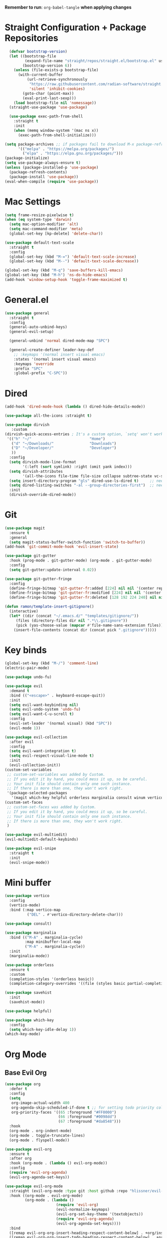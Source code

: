 :PROPERTIES:
#+PROPERTY: header args :tangle: init.el
#+auto_tangle: t
:END:
*Remember to run*: ~org-babel-tangle~ *when applying changes*
* Table of Contents :toc_3:noexport:
- [[#straight-configuration--package-repositories][Straight Configuration + Package Repositories]]
- [[#mac-settings][Mac Settings]]
- [[#generalel][General.el]]
- [[#dired][Dired]]
- [[#git][Git]]
- [[#key-binds][Key binds]]
- [[#mini-buffer][Mini buffer]]
- [[#org-mode][Org Mode]]
  - [[#base-evil-org][Base Evil Org]]
  - [[#org-agenda][Org Agenda]]
  - [[#quality-of-life-stuff][Quality of Life Stuff]]
  - [[#visuals][Visuals]]
- [[#completion][Completion]]
  - [[#languages][Languages]]
    - [[#haskell][Haskell]]
    - [[#python][Python]]
    - [[#rust][Rust]]
    - [[#yaml][Yaml]]
  - [[#snippets][Snippets]]
  - [[#general-completion][General completion]]
- [[#project-management][Project Management]]
- [[#terminal][Terminal]]
- [[#visuals-1][Visuals]]
- [[#window-management][Window Management]]
- [[#key-maps][Key maps]]
- [[#miscellaneous][Miscellaneous]]

* Straight Configuration + Package Repositories
#+begin_src emacs-lisp :tangle init.el
    (defvar bootstrap-version)
    (let ((bootstrap-file
           (expand-file-name "straight/repos/straight.el/bootstrap.el" user-emacs-directory))
          (bootstrap-version 6))
      (unless (file-exists-p bootstrap-file)
        (with-current-buffer
            (url-retrieve-synchronously
             "https://raw.githubusercontent.com/radian-software/straight.el/develop/install.el"
             'silent 'inhibit-cookies)
          (goto-char (point-max))
          (eval-print-last-sexp)))
      (load bootstrap-file nil 'nomessage))
    (straight-use-package 'use-package)

    (use-package exec-path-from-shell
      :straight t
      :init
      (when (memq window-system '(mac ns x))
        (exec-path-from-shell-initialize)))

  (setq package-archives ;; if packages fail to download M-x package-refresh-contents
        '(("melpa" . "https://melpa.org/packages/")
          ("elpa" . "https://elpa.gnu.org/packages/")))
  (package-initialize)
  (setq use-package-always-ensure t)
  (unless (package-installed-p 'use-package)
    (package-refresh-contents)
    (package-install 'use-package))
  (eval-when-compile (require 'use-package))
#+end_src

* Mac Settings
#+begin_src emacs-lisp :tangle init.el 
(setq frame-resize-pixelwise t)
(when (eq system-type 'darwin) 
  (setq mac-option-modifier 'alt)
  (setq mac-command-modifier 'meta)
  (global-set-key [kp-delete] 'delete-char))

(use-package default-text-scale
  :straight t
  :config
  (global-set-key (kbd "M-=") 'default-text-scale-increase)
  (global-set-key (kbd "M--") 'default-text-scale-decrease))

(global-set-key (kbd "M-q") 'save-buffers-kill-emacs)
(global-set-key (kbd "M-h") 'ns-do-hide-emacs)
(add-hook 'window-setup-hook 'toggle-frame-maximized t)
#+end_src

* General.el
#+begin_src emacs-lisp :tangle init.el 
(use-package general
  :straight t
  :config
  (general-auto-unbind-keys)
  (general-evil-setup)

  (general-unbind 'normal dired-mode-map "SPC")

  (general-create-definer leader-key-def
    ;; :keymaps '(normal insert visual emacs)
    :states '(normal insert visual emacs)
    :keymaps 'override
    :prefix "SPC"
    :global-prefix "C-SPC"))
#+end_src
* Dired
#+begin_src emacs-lisp :tangle init.el 
  (add-hook 'dired-mode-hook (lambda () dired-hide-details-mode))

  (use-package all-the-icons :straight t)

  (use-package dirvish
     :custom
  (dirvish-quick-access-entries ; It's a custom option, `setq' won't work
   '(("h" "~/"                          "Home")
     ("d" "~/Downloads/"                "Downloads")
     ("D" "~/Developer/"                "Developer")
     ))
    :config
    (setq dirvish-mode-line-format
          '(:left (sort symlink) :right (omit yank index)))
    (setq dirvish-attributes
          '(all-the-icons file-time file-size collapse subtree-state vc-state git-msg))
    (setq insert-directory-program "gls" dired-use-ls-dired t)     ;; needs coreutils: 'brew install coreutils'
    (setq dired-listing-switches "-al --group-directories-first")  ;; needs coreutils: 'brew install coreutils' 
    :init
    (dirvish-override-dired-mode))
#+end_src
* Git
#+begin_src emacs-lisp :tangle init.el 
  (use-package magit
    :ensure t
    :general
    (setq magit-status-buffer-switch-function 'switch-to-buffer))
  (add-hook 'git-commit-mode-hook 'evil-insert-state)

  (use-package git-gutter
    :hook (prog-mode . git-gutter-mode) (org-mode . git-gutter-mode)
    :config
    (setq git-gutter:update-interval 0.02))

  (use-package git-gutter-fringe
    :config
    (define-fringe-bitmap 'git-gutter-fr:added [224] nil nil '(center repeated))
    (define-fringe-bitmap 'git-gutter-fr:modified [224] nil nil '(center repeated))
    (define-fringe-bitmap 'git-gutter-fr:deleted [128 192 224 240] nil nil 'bottom))

  (defun ramon/template-insert-gitignore()
    (interactive)
    (let* ((dir (concat "~/.emacs.d/" "templates/gitignore/"))
	   (files (directory-files dir nil ".*\\.gitignore"))
	   (pick (yas-choose-value (mapcar #'file-name-sans-extension files))))
      (insert-file-contents (concat dir (concat pick ".gitignore")))))
#+end_src
* Key binds
#+begin_src emacs-lisp :tangle init.el 
(global-set-key (kbd "M-/") 'comment-line)
(electric-pair-mode)

(use-package undo-fu)

(use-package evil
  :demand t
  :bind (("<escape>" . keyboard-escape-quit))
  :init
  (setq evil-want-keybinding nil)
  (setq evil-undo-system 'undo-fu)
  (setq evil-want-C-u-scroll t)
  :config
  (evil-set-leader '(normal visual) (kbd "SPC"))
  (evil-mode 1))

(use-package evil-collection
  :after evil
  :config
  (setq evil-want-integration t)
  (setq evil-respect-visual-line-mode t)
  :init
  (evil-collection-init))
(custom-set-variables
 ;; custom-set-variables was added by Custom.
 ;; If you edit it by hand, you could mess it up, so be careful.
 ;; Your init file should contain only one such instance.
 ;; If there is more than one, they won't work right.
 '(package-selected-packages
   '(magit which-key helpful orderless marginalia consult winum vertico evil-collection evil undo-fu use-package)))
(custom-set-faces
 ;; custom-set-faces was added by Custom.
 ;; If you edit it by hand, you could mess it up, so be careful.
 ;; Your init file should contain only one such instance.
 ;; If there is more than one, they won't work right.
 )

(use-package evil-multiedit)
(evil-multiedit-default-keybinds)

(use-package evil-snipe
  :straight t
  :init
  (evil-snipe-mode))
#+end_src

* Mini buffer
#+begin_src emacs-lisp :tangle init.el 
(use-package vertico
  :config
  (vertico-mode)
  :bind (:map vertico-map
	      ("DEL" . #'vertico-directory-delete-char)))

(use-package consult)

(use-package marginalia
  :bind (("M-A" . marginalia-cycle)
         :map minibuffer-local-map
         ("M-A" . marginalia-cycle))
  :init
  (marginalia-mode))

(use-package orderless
  :ensure t
  :custom
  (completion-styles '(orderless basic))
  (completion-category-overrides '((file (styles basic partial-completion)))))

(use-package savehist 
  :init
  (savehist-mode))

(use-package helpful)

(use-package which-key
  :config
  (setq which-key-idle-delay 1))
(which-key-mode)
#+end_src

* Org Mode
** Base Evil Org
#+begin_src emacs-lisp :tangle init.el 
  (use-package org 
    :defer t
    :config
    (setq
     org-image-actual-width 400
     org-agenda-skip-scheduled-if-done t ;; for setting todo priority colors
     org-priority-faces '((65 :foreground "#FF0000")
                          (66 :foreground "#0098dd")
                          (67 :foreground "#da8548")))
    :hook
    (org-mode . org-indent-mode)
    (org-mode . toggle-truncate-lines)
    (org-mode . flyspell-mode))

  (use-package evil-org
    :ensure t
    :after org
    :hook (org-mode . (lambda () evil-org-mode))
    :config
    (require 'evil-org-agenda)
    (evil-org-agenda-set-keys))

  (use-package evil-org-mode
    :straight (evil-org-mode :type git :host github :repo "hlissner/evil-org-mode")
    :hook ((org-mode . evil-org-mode)
           (org-mode . (lambda () 
                         (require 'evil-org)
                         (evil-normalize-keymaps)
                         (evil-org-set-key-theme '(textobjects))
                         (require 'evil-org-agenda)
                         (evil-org-agenda-set-keys))))
    :bind
    ([remap evil-org-org-insert-heading-respect-content-below] . +org/insert-item-below) ;; "<C-return>" 
    ([remap evil-org-org-insert-todo-heading-respect-content-below] . +org/insert-item-above) ;; "<C-S-return>" 
    :general
    (general-nmap
      :keymaps 'org-mode-map
      :states 'normal
      "RET"   #'org-open-at-point))
#+end_src
** Org Agenda
#+begin_src emacs-lisp :tangle init.el
  ;; (setq org-agenda-files (apply 'append ;; Fix this, ethan said setqs go under custom
  ;;                              (mapcar
  ;;                               (lambda (directory)
  ;;                                 (directory-files-recursively
  ;;                                  directory org-agenda-file-regexp))
  ;;                               '("~/Library/Mobile Documents/com~apple~CloudDocs/Documents/gtd")
  ;;                               )))
  (setq org-todo-keywords
        (quote ((sequence "TODO(t)" "DOING(g)" "|" "DONE(d)"))))

  (setq org-capture-templates
        '(
          ("t" "General Todo")
              ("te" "No Time" entry (file "~/Library/Mobile Documents/com~apple~CloudDocs/Documents/gtd/gtd.org")
               "** %^{Type|HW|READ|TODO|PROJ} %^{Todo title} %?" :prepend t :empty-lines-before 0
               :refile-targets (("~/Library/Mobile Documents/com~apple~CloudDocs/Documents/gtd/gtd.org" :maxlevel . 2)))

              ("ts" "Scheduled" entry (file "~/Library/Mobile Documents/com~apple~CloudDocs/Documents/gtd/gtd.org")
               "** %^{Type|HW|READ|TODO|PROJ} %^{Todo title}\nSCHEDULED: %^t%?" :prepend t :empty-lines-before 0
               :refile-targets (("~/Library/Mobile Documents/com~apple~CloudDocs/Documents/gtd/gtd.org" :maxlevel . 2)))

              ("td" "Deadline" entry (file "~/Library/Mobile Documents/com~apple~CloudDocs/Documents/gtd/gtd.org")
               "** %^{Type|HW|READ|TODO|PROJ} %^{Todo title}\nDEADLINE: %^t%?" :prepend t :empty-lines-before 0
               :refile-targets (("~/Library/Mobile Documents/com~apple~CloudDocs/Documents/gtd/gtd.org" :maxlevel . 2)))

              ("tw" "Scheduled & deadline" entry (file "~/Library/Mobile Documents/com~apple~CloudDocs/Documents/gtd/gtd.org")
               "** %^{Type|HW|READ|TODO|PROJ} %^{Todo title}\nSCHEDULED: %^t DEADLINE: %^t %?" :prepend t :empty-lines-before 0
               :refile-targets (("~/Library/Mobile Documents/com~apple~CloudDocs/Documents/gtd/gtd.org" :maxlevel . 2)))
          ("j" "Journal" entry (file+datetree "~/Library/Mobile Documents/com~apple~CloudDocs/Documents/gtd/journal.org")
           "* %?\nEntered on %U\n  %i\n  %a")
          ("w" "Work Todo Entries")
              ("we" "No Time" entry (file "~/Library/Mobile Documents/com~apple~CloudDocs/Documents/gtd/work.org")
               "** %^{Type|HW|READ|TODO|PROJ} %^{Todo title} %?" :prepend t :empty-lines-before 0
               :refile-targets (("~/Library/Mobile Documents/com~apple~CloudDocs/Documents/gtd/work.org" :maxlevel . 2)))

              ("ws" "Scheduled" entry (file "~/Library/Mobile Documents/com~apple~CloudDocs/Documents/gtd/work.org")
               "** %^{Type|HW|READ|TODO|PROJ} %^{Todo title}\nSCHEDULED: %^t%?" :prepend t :empty-lines-before 0
               :refile-targets (("~/Library/Mobile Documents/com~apple~CloudDocs/Documents/gtd/work.org" :maxlevel . 2)))

              ("wd" "Deadline" entry (file "~/Library/Mobile Documents/com~apple~CloudDocs/Documents/gtd/work.org")
               "** %^{Type|HW|READ|TODO|PROJ} %^{Todo title}\nDEADLINE: %^t%?" :prepend t :empty-lines-before 0
               :refile-targets (("~/Library/Mobile Documents/com~apple~CloudDocs/Documents/gtd/work.org" :maxlevel . 2)))

              ("ww" "Scheduled & deadline" entry (file "~/Library/Mobile Documents/com~apple~CloudDocs/Documents/gtd/work.org")
               "** %^{Type|HW|READ|TODO|PROJ} %^{Todo title}\nSCHEDULED: %^t DEADLINE: %^t %?" :prepend t :empty-lines-before 0
               :refile-targets (("~/Library/Mobile Documents/com~apple~CloudDocs/Documents/gtd/work.org" :maxlevel . 2)))))
#+end_src
** Quality of Life Stuff
#+begin_src emacs-lisp :tangle init.el
  (require 'org-tempo)
  (add-to-list 'org-structure-template-alist '("el" . "src emacs-lisp"))
  (add-to-list 'org-structure-template-alist '("py" . "src python :results output"))

  (use-package ox-pandoc
    :straight t)

  (use-package ox-reveal)

  (use-package org-download
    :straight t
    :init
    (add-hook 'dired-mode-hook 'org-download-enable))

  (use-package org-auto-tangle
    :defer t
    :hook (org-mode . org-auto-tangle-mode))

  (defun org-babel-edit-prep:python (babel-info) 
    ;; to add more language support, see:
    ;; https://github.com/emacs-lsp/lsp-mode/issues/2842#issuecomment-870807018
    (setq-local buffer-file-name (->> babel-info caddr (alist-get :tangle)))
    (lsp))
  
  (defun org-babel-edit-prep:rust (babel-info) 
    ;; to add more language support, see:
    ;; https://github.com/emacs-lsp/lsp-mode/issues/2842#issuecomment-870807018
    (setq-local buffer-file-name (->> babel-info caddr (alist-get :tangle)))
    (lsp))

  (use-package toc-org
    :straight t
    :config
    (if (require 'toc-org nil t)
        (progn
          (add-hook 'org-mode-hook 'toc-org-mode)
          ;; (add-hook 'markdown-mode-hook 'toc-org-mode)
          ;; (define-key markdown-mode-map (kbd "\C-c\C-o") 'toc-org-markdown-follow-thing-at-point)
          )
      (warn "toc-org not found")))
#+end_src
** Visuals
#+begin_src emacs-lisp :tangle init.el
  (use-package org-fancy-priorities
    :straight t
    :hook (org-mode . org-fancy-priorities-mode)
    :config
    (setq org-fancy-priorities-list '("HIGH" "MEDIUM" "LOW"))
    org-todo-keywords '((sequence "HW")))

  (use-package org-modern
    :straight t
    :config
    (setq
     ;; Edit settings
     org-auto-align-tags nil
     org-tags-column 0
     org-catch-invisible-edits 'show-and-error
     org-special-ctrl-a/e t
     org-insert-heading-respect-content t

     ;; Org styling, hide markup etc.
     org-ellipsis "  ⬎ "
     org-modern-table nil
     org-hide-emphasis-markers t
     org-startup-folded 'show2levels
     org-list-demote-modify-bullet
     '(("+" . "*") ("*" . "-") ("-" . "+"))

     ;; Agenda styling
     org-agenda-tags-column 0
     org-agenda-block-separator ?─
     org-agenda-time-grid
     '((daily today require-timed)
       (800 1000 1200 1400 1600 1800 2000)
       " ┄┄┄┄┄ " "┄┄┄┄┄┄┄┄┄┄┄┄┄┄┄")
     org-agenda-current-time-string
     "⭠ now ─────────────────────────────────────────────────")

    (global-org-modern-mode))
#+end_src
* Completion
** Languages
*** Haskell
#+begin_src emacs-lisp :tangle init.el 
(use-package haskell-mode
  :straight t)
#+end_src
*** Python
#+begin_src emacs-lisp :tangle init.el 
    (use-package python)
    (use-package pyvenv
      :config
      (pyvenv-mode 1)) ;; TODO Have it so that it automatically restarts the lsp session on venv activation
    (use-package numpydoc :straight t)
#+end_src
*** Rust
#+begin_src emacs-lisp :tangle init.el 
  (use-package rustic ;; remember to: 'brew install rust-analyzer'
    :straight t
    :config
    (setq rustic-cargo-bin "~/.cargo/bin/cargo"))
#+end_src
*** Yaml
#+begin_src emacs-lisp
  (use-package yaml-mode)
  (add-hook 'yaml-mode-hook
	    '(lambda ()
	       (define-key yaml-mode-map "\C-m" 'newline-and-indent)))
#+end_src
** Snippets
#+begin_src emacs-lisp :tangle init.el 
  (use-package yasnippet
    :straight t
    :config
    (setq yas-snippet-dirs '("~/.emacs.d/snippets"))
    (yas-global-mode))

  (use-package doom-snippets
    :after yasnippet
    :straight (doom-snippets :type git :host github :repo "hlissner/doom-snippets" :files ("*.el" "*")))
#+end_src
** General completion
#+begin_src emacs-lisp :tangle init.el 
  (use-package company ;; TODO add tab completion
    :straight t
    :custom
    (company-minimum-prefix-length 3)
    (company-idle-delay 0.01)
    :init
    (global-company-mode)
    (global-set-key (kbd "TAB") 'company-indent-or-complete-common))

  ;; (use-package corfu
  ;;   :straight t
  ;;   :defer t
  ;;   :custom
  ;;   (corfu-auto t)
  ;;   (corfu-auto-prefix 3)
  ;;   (corfu-auto-delay 0.0)           ; Enable auto completion
  ;;   (corfu-quit-at-boundary 'separator)
  ;;   (corfu-echo-documentation 0.25)   ; Enable auto completion
  ;;   (corfu-preview-current 'insert)   ; Do not preview current candidate
  ;;   ;; :init
  ;;   ;; (global-corfu-mode)
  ;;   :hook
  ;;   (prog-mode . corfu-mode))

  ;; (use-package eglot
  ;;   :ensure t
  ;;   :defer t
  ;;   :hook
  ;;   (python-mode . eglot-ensure)
  ;;   (rust-mode . eglot-ensure)
  ;;   )

  (use-package lsp-mode
    :straight t
    :config
    (setq lsp-headerline-breadcrumb-mode nil)
    :init
    ;; set prefix for lsp-command-keymap (few alternatives - "C-l", "C-c l")
    (setq lsp-keymap-prefix "C-c l")
    :hook (;; replace XXX-mode with concrete major-mode(e. g. python-mode)
           (python-mode . lsp)
           ;; if you want which-key integration
           (lsp-mode . lsp-enable-which-key-integration))
    :commands lsp)

  (use-package lsp-pyright
    :straight t
    :hook (python-mode . (lambda ()
                            (require 'lsp-pyright)
                            (lsp))))  ; or lsp-deferred

  (use-package flyspell-correct
    :after flyspell
    :bind (:map flyspell-mode-map ("C-;" . flyspell-correct-wrapper)))

  (use-package flyspell-correct-ivy
    :after flyspell-correct)

  (use-package origami
    :defer t
    :hook (prog-mode . origami-mode))
#+end_src
* Project Management
#+begin_src emacs-lisp :tangle init.el 
  (use-package projectile ;; remmeber, `brew install ripgrep`
    :straight t
    :custom
    (projectile-switch-project-action #'projectile-dired)
    :init (projectile-mode)) 
#+end_src
* Terminal
#+begin_src emacs-lisp :tangle init.el 
  (use-package vterm
    :straight t)

  (use-package vterm-toggle
    :straight t
    :config
    (setq vterm-toggle-fullscreen-p nil)
    (add-to-list 'display-buffer-alist
                 '((lambda (buffer-or-name _)
                     (let ((buffer (get-buffer buffer-or-name)))
                       (with-current-buffer buffer
                         (or (equal major-mode 'vterm-mode)
                             (string-prefix-p vterm-buffer-name (buffer-name buffer))))))
                   (display-buffer-reuse-window display-buffer-at-bottom)
                   (reusable-frames . visible)
                   (window-height . 0.3))))
#+end_src
* Visuals
#+begin_src emacs-lisp :tangle init.el 
  (setq display-line-numbers-type 'visual)
  (global-display-line-numbers-mode)
  (menu-bar-mode -1)
  (scroll-bar-mode -1)
  (tool-bar-mode -1)

  (use-package rainbow-delimiters
    :straight t
    :hook (prog-mode . rainbow-delimiters-mode))

  ;; (use-package hl-todo ;; This package caused all my headaches >.<
  ;;   :straight t
  ;;   :config
  ;;   (setq hl-todo-keyword-faces
  ;; 	'(("TODO"   . "#FF69B4") 
  ;; 	  ("FIXME"  . "#ea3d54") 
  ;; 	  ("NOTE"  . "#93C572") 
  ;; 	  ("REVIEW" . "#A7C7E7")
  ;; 	  ))
  ;;   :hook (prog-mode . (hl-todo-mode)))

  (use-package beacon
    :straight t
    :init
    (beacon-mode))

  (use-package dashboard
    :straight t
    :config
    (dashboard-setup-startup-hook)
    (setq dashboard-center-content t)
    (setq dashboard-banner-logo-title "Don't be a weenie")
    (setq dashboard-items '((agenda . 15))))

  (use-package ef-themes
    :straight t)

  (use-package doom-themes
    :ensure t
    :config
    (setq doom-themes-enable-bold t    
	  doom-themes-enable-italic t) 
    (doom-themes-visual-bell-config)
    (doom-themes-neotree-config)
    (setq doom-themes-treemacs-theme "doom-atom") 
    (doom-themes-treemacs-config)
    (doom-themes-org-config))

  (load-theme 'doom-old-hope t)
  (set-face-foreground 'line-number "#708090")
  (set-face-foreground 'line-number-current-line "#ef7c2b")

  (use-package doom-modeline
    :ensure t
    :init (doom-modeline-mode 1)
    :config
    (setq auto-revert-check-vc-info t)
    (setq doom-modeline-buffer-encoding nil
	  doom-modeline-enable-word-count nil
	  doom-modeline-major-mode-icon t
	  doom-modeline-major-mode-color-icon t))
#+end_src

* Window Management
#+begin_src emacs-lisp :tangle init.el 
(use-package winum :straight t :init (winum-mode))
(winner-mode 1)
#+end_src
* Key maps
#+begin_src emacs-lisp :tangle init.el 
  (general-imap 
    :keymaps 'vterm-mode-map
    "C-c" 'vterm-send-C-c)

  (general-unbind 'normal dired-mode-map
    :with 'ignore
    [dired-next-line])

  (general-define-key
   :states 'normal
   "RET" 'push-button)

  (leader-key-def ;; NOTE/REVIEW Link to gist to show leader-key-cleanup: https://gist.github.com/thriveth/1cfb03fac55c3076a34f9627bc3c6a63
    "." 'find-file
    "," 'switch-to-buffer

    "RET" '(consult-bookmark :which-key "bookmarks")
    "TAB" 'dirvish-subtree-toggle

    "b" '(:ignore t :which-key "Buffer")
    "b b " 'switch-to-buffer
    "b k" 'image-kill-buffer
    "b r" '(revert-buffer :which-key "refresh-buffer")

    "e" '(:ignore t :which-key "Evil")
    "e f" 'evil-toggle-fold

    "f" '(:ignore t :which-key "Find")
    "f f" 'find-file

    "g" '(:ignore t :which-key "Git")
    "g g" 'magit-status
    "g i" '(ramon/template-insert-gitignore :which-key "insert-gitignore-template")

    "h" '(:ignore t :which-key "Help")
    "h f" 'helpful-callable
    "h v" 'helpful-variable
    "h k" 'helpful-key
    "h t" 'consult-theme
    "h m" 'describe-mode
    "h r r" 'eval-defun

    "l" '(:ignore t :which-key "LSP")
    "l a" '(lsp :which-key "activate lsp")
    "l r" '(lsp-rename :which-key "rename variable")

    "m" '(:ignore t :which-key "Prog Mode")
    "m p" '(:ignore t :which-key "Python")
    "m p c" 'pyvenv-create
    "m p a" 'pyvenv-activate
    "m p k" 'pyvenv-deactivate
    "m p m" 'pyvenv-menu
    "m p d" 'numpydoc-generate
    "m r" '(:ignore t :which-key "Rust")
    "m r r" 'rustic-cargo-run
    "m r b" 'rustic-cargo-build
    "m r c" 'rustic-cargo-check
    "m r C" 'rustic-cargo-clippy

    "o" '(:ignore t :which-key "Org")
    "o a" 'org-agenda
    "o c" 'org-capture
    "o w" '(flyspell-correct-wrapper :which-key "correct-word")

    "o i" '(:ignore t :which-key "Insert")
    "o i l" 'org-insert-link
    "o i t" 'org-table-create
    "o i s" 'org-insert-structure-template

    "o t" '(:ignore t :which-key "Toggle")
    "o t c" 'org-toggle-checkbox

    "p" '(:ignore t :which-key "Projectile")
    "p p" 'projectile-find-file
    "p g" '(projectile-ripgrep :which-key "grep-project")

    "t" '(:ignore t :which-key "Toggle")
    "t t" 'vterm-toggle

    "w" '(:ignore t :which-key "Window")
    "w c" 'evil-window-delete
    "w v" 'evil-window-vsplit
    "w u" 'winner-undo
    "w n" 'evil-window-new
  )

  ;; FIXME: Figure out how to embed this into the keymapping
  (setq winum-keymap 
      (let ((map (make-sparse-keymap)))
        (define-key map (kbd "C-`") 'winum-select-window-by-number)
        (define-key map (kbd "C-²") 'winum-select-window-by-number)
        (leader-key-def "w 0" 'winum-select-window-0-or-10)
        (leader-key-def "w 1" 'winum-select-window-1)
        (leader-key-def "w 2" 'winum-select-window-2)
        (leader-key-def "w 3" 'winum-select-window-3)
        (leader-key-def "w 4" 'winum-select-window-4)
        (leader-key-def "w 5" 'winum-select-window-5)
        (leader-key-def "w 6" 'winum-select-window-6)
        (leader-key-def "w 7" 'winum-select-window-7)
        (leader-key-def "w 8" 'winum-select-window-8)
        map))
#+end_src
* Miscellaneous
#+begin_src emacs-lisp :tangle init.el 
  (setq max-lisp-eval-depth 10000)  ;; Debugging 
  (setq debug-on-error t)           ;; Debugging 

  (eldoc-mode -1)
  (save-place-mode 1)
  (global-auto-revert-mode 1)
  (fset 'yes-or-no-p 'y-or-n-p)

  (add-hook 'prog-mode-hook 'hl-line-mode)
  (add-hook 'text-mode-hook 'hl-line-mode)

  (setq magit-display-buffer-function 'magit-display-buffer-fullframe-status-v1) 
  (setq scroll-conservatively 101)
  (setq use-dialog-box nil)
  (setq make-backup-files nil)

  (defun ramon/call-logging-hooks (command &optional verbose)
    "Call COMMAND, reporting every hook run in the process.
    Interactively, prompt for a command to execute.

    Return a list of the hooks run, in the order they were run.
    Interactively, or with optional argument VERBOSE, also print a
    message listing the hooks."
    (interactive "CCommand to log hooks: \np")
    (let* ((log     nil)
           (logger (lambda (&rest hooks) 
                     (setq log (append log hooks nil)))))
      (ramon/with-advice
          ((#'run-hooks :before logger))
        (call-interactively command))
      (when verbose
        (message
         (if log "Hooks run during execution of %s:"
           "No hooks run during execution of %s.")
         command)
        (dolist (hook log)
          (message "> %s" hook)))
      log))

  (defmacro ramon/with-advice (adlist &rest body)
    "Execute BODY with temporary advice in ADLIST.

  Each element of ADLIST should be a list of the form
    (SYMBOL WHERE FUNCTION [PROPS])
  suitable for passing to `advice-add'.  The BODY is wrapped in an
  `unwind-protect' form, so the advice will be removed even in the
  event of an error or nonlocal exit."
    (declare (debug ((&rest (&rest form)) body))
             (indent 1))
    `(progn
       ,@(mapcar (lambda (adform)
                   (cons 'advice-add adform))
                 adlist)
       (unwind-protect (progn ,@body)
         ,@(mapcar (lambda (adform)
                     `(advice-remove ,(car adform) ,(nth 2 adform)))
                   adlist))))
#+end_src
